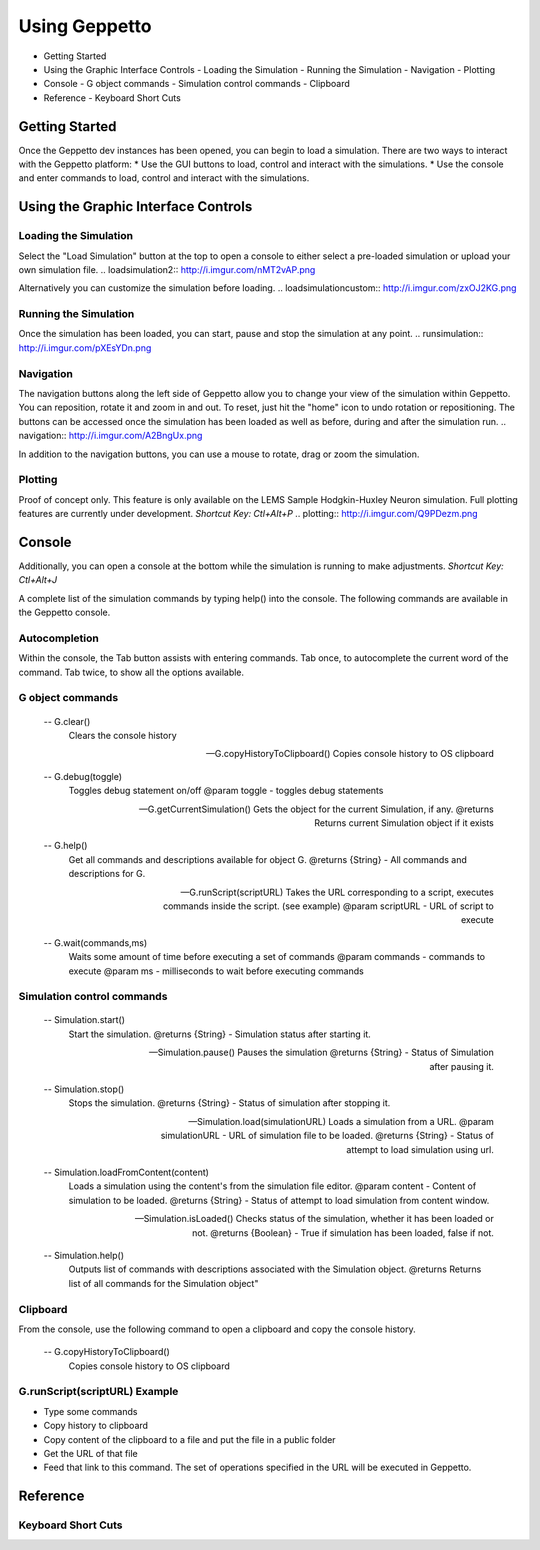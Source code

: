 **************
Using Geppetto
**************

* Getting Started
* Using the Graphic Interface Controls
  - Loading the Simulation
  - Running the Simulation
  - Navigation
  - Plotting
* Console
  - G object commands
  - Simulation control commands
  - Clipboard
* Reference
  - Keyboard Short Cuts

Getting Started
===============
Once the Geppetto dev instances has been opened, you can begin to load a simulation.  There are two ways to interact with the Geppetto platform:
* Use the GUI buttons to load, control and interact with the simulations.
* Use the console and enter commands to load, control and interact with the simulations.

Using the Graphic Interface Controls
====================================
Loading the Simulation
----------------------
.. loadsimulation:: http://i.imgur.com/1kI749N.png

Select the "Load Simulation" button at the top to open a console to either select a pre-loaded simulation or upload your own simulation file. 
.. loadsimulation2:: http://i.imgur.com/nMT2vAP.png

Alternatively you can customize the simulation before loading.
.. loadsimulationcustom:: http://i.imgur.com/zxOJ2KG.png

Running the Simulation
----------------------
Once the simulation has been loaded, you can start, pause and stop the simulation at any point. 
.. runsimulation:: http://i.imgur.com/pXEsYDn.png

Navigation
----------
The navigation buttons along the left side of Geppetto allow you to change your view of the simulation within Geppetto.  You can reposition, rotate it and zoom in and out.  To reset, just hit the "home" icon to undo rotation or repositioning.  The buttons can be accessed once the simulation has been loaded as well as before, during and after the simulation run. 
.. navigation:: http://i.imgur.com/A2BngUx.png

In addition to the navigation buttons, you can use a mouse to rotate, drag or zoom the simulation.


Plotting
--------
Proof of concept only. This feature is only available on the LEMS Sample Hodgkin-Huxley Neuron simulation. Full plotting features are currently under development.
*Shortcut Key: Ctl+Alt+P*
.. plotting:: http://i.imgur.com/Q9PDezm.png


Console
=======
Additionally, you can open a console at the bottom while the simulation is running to make adjustments. 
*Shortcut Key: Ctl+Alt+J*

.. console:: http://i.imgur.com/d5CLO9F.png
   View of the open console. 
   
.. consoledetail:: http://i.imgur.com/ts859ap.png

A complete list of the simulation commands by typing help() into the console. The following commands are available in the Geppetto console.

Autocompletion
--------------
Within the console, the Tab button assists with entering commands.
Tab once, to autocomplete the current word of the command.
Tab twice, to show all the options available.

G object commands 
-----------------
      -- G.clear()
         Clears the console history

      -- G.copyHistoryToClipboard()
         Copies console history to OS clipboard

      -- G.debug(toggle)
         Toggles debug statement on/off
         @param toggle - toggles debug statements

      -- G.getCurrentSimulation()
         Gets the object for the current Simulation, if any.
         @returns Returns current Simulation object if it exists

      -- G.help()
         Get all commands and descriptions available for object G.
         @returns {String} - All commands and descriptions for G.

      -- G.runScript(scriptURL)
         Takes the URL corresponding to a script, executes
         commands inside the script. (see example)
         @param scriptURL - URL of script to execute

      -- G.wait(commands,ms)
         Waits some amount of time before executing a set of commands
         @param commands - commands to execute
         @param ms - milliseconds to wait before executing commands

Simulation control commands 
---------------------------
      -- Simulation.start()
         Start the simulation.
         @returns {String} - Simulation status after starting it.

      -- Simulation.pause()
         Pauses the simulation
         @returns {String} - Status of Simulation after pausing it.

      -- Simulation.stop()
         Stops the simulation.
         @returns {String} - Status of simulation after stopping it.

      -- Simulation.load(simulationURL)
         Loads a simulation from a URL.
         @param simulationURL - URL of simulation file to be loaded.
         @returns {String} - Status of attempt to load simulation using url.

      -- Simulation.loadFromContent(content)
         Loads a simulation using the content's from the simulation file editor.
         @param content - Content of simulation to be loaded.
         @returns {String} - Status of attempt to load simulation from content window.

      -- Simulation.isLoaded()
         Checks status of the simulation, whether it has been loaded or not.
         @returns {Boolean} - True if simulation has been loaded, false if not.

      -- Simulation.help()
         Outputs list of commands with descriptions associated with the Simulation object.
         @returns  Returns list of all commands for the Simulation object"


Clipboard
---------
From the console, use the following command to open a clipboard and copy the console history.

      -- G.copyHistoryToClipboard()
         Copies console history to OS clipboard

.. clipboard:: http://i.imgur.com/KijJGhb.png


G.runScript(scriptURL) Example
------------------------------
* Type some commands
* Copy history to clipboard
* Copy content of the clipboard to a file and put the file in a public folder
* Get the URL of that file
* Feed that link to this command. The set of operations specified in the URL will be executed in Geppetto.


Reference
=========
Keyboard Short Cuts
-------------------

==========		==========
Keystrokes		  Action 
==========		==========
Ctl + Alt + J	Opens console
Ctl + Alt + P	Opens plotting feature (currently shows hardcoded variables)
==========		===========






